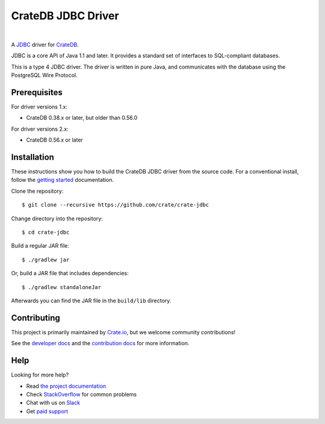 ===================
CrateDB JDBC Driver
===================

.. image:: https://travis-ci.org/crate/crate-jdbc.svg?branch=master
        :target: https://travis-ci.org/crate/crate-jdbc
        :alt: Test

|

A JDBC_ driver for `CrateDB`_.

JDBC is a core API of Java 1.1 and later. It provides a standard set of
interfaces to SQL-compliant databases.

This is a type 4 JDBC driver. The driver is written in pure Java, and
communicates with the database using the PostgreSQL Wire Protocol.

Prerequisites
=============

For driver versions 1.x:

- CrateDB 0.38.x or later, but older than 0.56.0

For driver versions 2.x:

- CrateDB 0.56.x or later

Installation
============

These instructions show you how to build the CrateDB JDBC driver from the source
code. For a conventional install, follow the `getting started`_ documentation.

Clone the repository::

    $ git clone --recursive https://github.com/crate/crate-jdbc

Change directory into the repository::

    $ cd crate-jdbc

Build a regular JAR file::

    $ ./gradlew jar

Or, build a JAR file that includes dependencies::

    $ ./gradlew standaloneJar

Afterwards you can find the JAR file in the ``build/lib`` directory.

Contributing
============

This project is primarily maintained by Crate.io_, but we welcome community
contributions!

See the `developer docs`_ and the `contribution docs`_ for more information.

Help
====

Looking for more help?

- Read `the project documentation`_
- Check `StackOverflow`_ for common problems
- Chat with us on `Slack`_
- Get `paid support`_

.. _contribution docs: CONTRIBUTING.rst
.. _Crate.io: http://crate.io/
.. _CrateDB: https://github.com/crate/crate
.. _developer docs: DEVELOP.rst
.. _JDBC: http://www.oracle.com/technetwork/java/overview-141217.html
.. _Jitpack: https://jitpack.io/#crate/crate-jdbc
.. _paid support: https://crate.io/pricing/
.. _Slack: https://crate.io/docs/support/slackin/
.. _StackOverflow: https://stackoverflow.com/tags/crate
.. _the project documentation: https://crate.io/docs/projects/crate-jdbc/
.. _getting started: https://crate.io/docs/projects/crate-jdbc/getting-started.html
